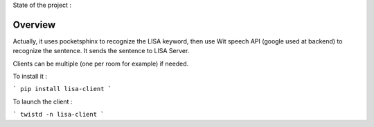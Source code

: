 State of the project :

.. image:: https://travis-ci.org/Seraf/LISA-CLIENT-Linux.png
 :target: https://travis-ci.org/Seraf/LISA-CLIENT-Linux
 
.. image:: https://badge.waffle.io/seraf/lisa-client-linux.png?label=ready&title=Ready 
 :target: https://waffle.io/seraf/lisa-client-linux
 :alt: 'Stories in Ready'

Overview
########
Actually, it uses pocketsphinx to recognize the LISA keyword, then use Wit speech API (google used at backend) to recognize the sentence.
It sends the sentence to LISA Server.

Clients can be multiple (one per room for example) if needed.

To install it :

```
pip install lisa-client
```

To launch the client :

```
twistd -n lisa-client
```
